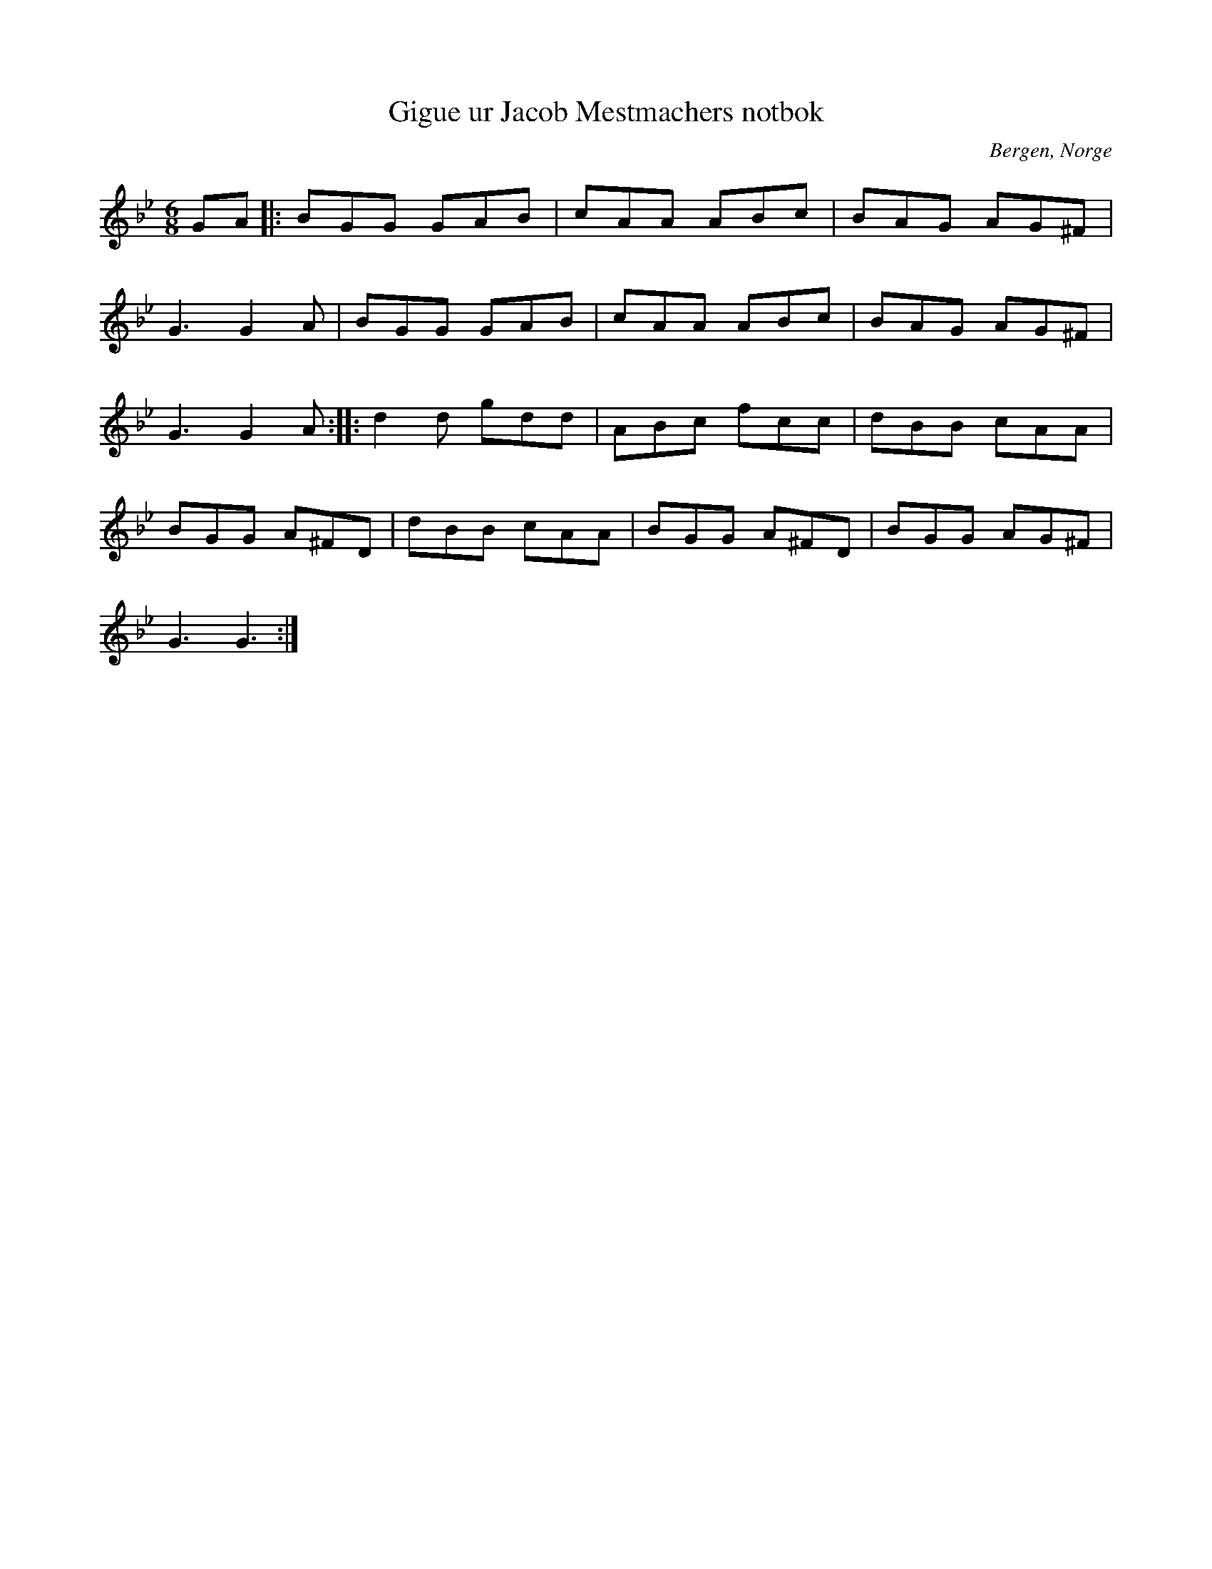 %%abc-charset utf-8

X: 14
T: Gigue ur Jacob Mestmachers notbok
O: Bergen, Norge
Z: Transcribed to abc by Jon Magnusson 080411
R: [[Låttyper/Engelska]] / [[Låttyper/Gigue]]
N: [[!Norge]]
M: 6/8
L: 1/8
K: Gm
GA|:BGG GAB|cAA ABc|BAG AG^F|
G3 G2A|BGG GAB|cAA ABc|BAG AG^F|
G3 G2A::d2d gdd|ABc fcc|dBB cAA|
BGG A^FD|dBB cAA|BGG A^FD|BGG AG^F|
G3 G3:|

